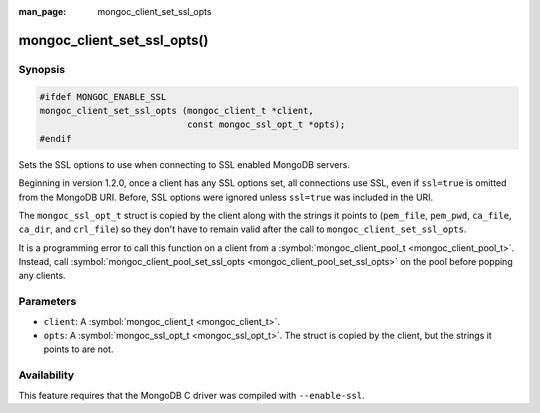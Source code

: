 :man_page: mongoc_client_set_ssl_opts

mongoc_client_set_ssl_opts()
============================

Synopsis
--------

.. code-block:: c

  #ifdef MONGOC_ENABLE_SSL
  mongoc_client_set_ssl_opts (mongoc_client_t *client,
                              const mongoc_ssl_opt_t *opts);
  #endif

Sets the SSL options to use when connecting to SSL enabled MongoDB servers.

Beginning in version 1.2.0, once a client has any SSL options set, all connections use SSL, even if ``ssl=true`` is omitted from the MongoDB URI. Before, SSL options were ignored unless ``ssl=true`` was included in the URI.

The ``mongoc_ssl_opt_t`` struct is copied by the client along with the strings it points to (``pem_file``, ``pem_pwd``, ``ca_file``, ``ca_dir``, and ``crl_file``) so they don't have to remain valid after the call to ``mongoc_client_set_ssl_opts``.

It is a programming error to call this function on a client from a :symbol:`mongoc_client_pool_t <mongoc_client_pool_t>`. Instead, call :symbol:`mongoc_client_pool_set_ssl_opts <mongoc_client_pool_set_ssl_opts>` on the pool before popping any clients.

Parameters
----------

* ``client``: A :symbol:`mongoc_client_t <mongoc_client_t>`.
* ``opts``: A :symbol:`mongoc_ssl_opt_t <mongoc_ssl_opt_t>`. The struct is copied by the client, but the strings it points to are not.

Availability
------------

This feature requires that the MongoDB C driver was compiled with ``--enable-ssl``.


